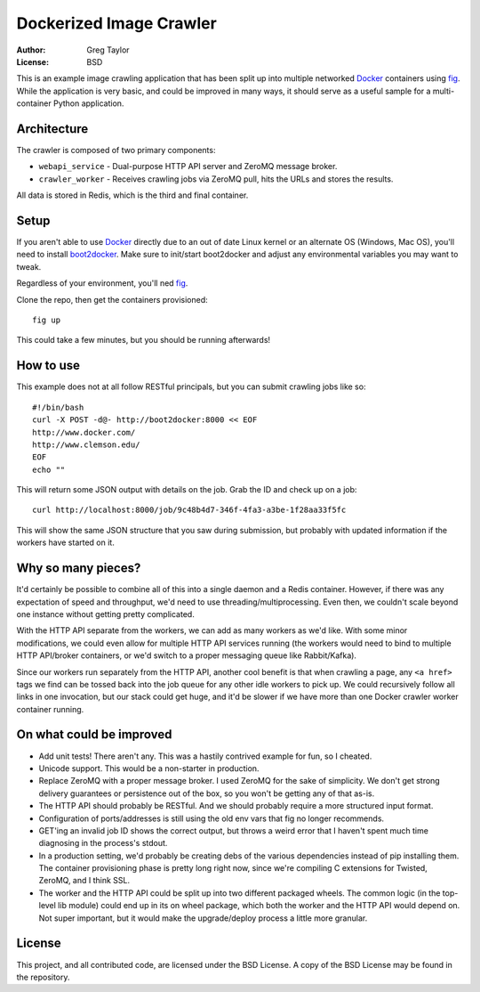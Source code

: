 Dockerized Image Crawler
========================

:Author: Greg Taylor
:License: BSD

This is an example image crawling application that has been split up into
multiple networked Docker_ containers using fig_. While the application
is very basic, and could be improved in many ways, it should serve as a
useful sample for a multi-container Python application.

Architecture
------------

The crawler is composed of two primary components:

* ``webapi_service`` - Dual-purpose HTTP API server and ZeroMQ message broker.

* ``crawler_worker`` - Receives crawling jobs via ZeroMQ pull, hits the URLs
  and stores the results.

All data is stored in Redis, which is the third and final container.

Setup
-----

If you aren't able to use Docker_ directly due to an out of date Linux kernel
or an alternate OS (Windows, Mac OS), you'll need to install
boot2docker_. Make sure to init/start boot2docker and adjust any environmental
variables you may want to tweak.

Regardless of your environment, you'll ned fig_.

Clone the repo, then get the containers provisioned::

    fig up

This could take a few minutes, but you should be running afterwards!

How to use
----------

This example does not at all follow RESTful principals, but you can submit
crawling jobs like so::

    #!/bin/bash
    curl -X POST -d@- http://boot2docker:8000 << EOF
    http://www.docker.com/
    http://www.clemson.edu/
    EOF
    echo ""

This will return some JSON output with details on the job. Grab the ID and
check up on a job::

    curl http://localhost:8000/job/9c48b4d7-346f-4fa3-a3be-1f28aa33f5fc

This will show the same JSON structure that you saw during submission, but
probably with updated information if the workers have started on it.

Why so many pieces?
-------------------

It'd certainly be possible to combine all of this into a single daemon and
a Redis container. However, if there was any expectation of speed and
throughput, we'd need to use threading/multiprocessing. Even then, we couldn't
scale beyond one instance without getting pretty complicated.

With the HTTP API separate from the workers, we can add as many workers as we'd
like. With some minor modifications, we could even allow for multiple HTTP API
services running (the workers would need to bind to multiple HTTP API/broker
containers, or we'd switch to a proper messaging queue like Rabbit/Kafka).

Since our workers run separately from the HTTP API, another cool benefit is
that when crawling a page, any ``<a href>`` tags we find can be tossed back
into the job queue for any other idle workers to pick up. We could recursively
follow all links in one invocation, but our stack could get huge, and it'd
be slower if we have more than one Docker crawler worker container running.

On what could be improved
-------------------------

* Add unit tests! There aren't any. This was a hastily contrived example for fun,
  so I cheated.
* Unicode support. This would be a non-starter in production.
* Replace ZeroMQ with a proper message broker. I used ZeroMQ for the sake
  of simplicity. We don't get strong delivery guarantees or persistence out
  of the box, so you won't be getting any of that as-is.
* The HTTP API should probably be RESTful. And we should probably require
  a more structured input format.
* Configuration of ports/addresses is still using the old env vars that
  fig no longer recommends.
* GET'ing an invalid job ID shows the correct output, but throws a weird
  error that I haven't spent much time diagnosing in the process's stdout.
* In a production setting, we'd probably be creating debs of the various
  dependencies instead of pip installing them. The container provisioning
  phase is pretty long right now, since we're compiling C extensions for
  Twisted, ZeroMQ, and I think SSL.
* The worker and the HTTP API could be split up into two different packaged
  wheels. The common logic (in the top-level lib module) could end up in its
  on wheel package, which both the worker and the HTTP API would depend on.
  Not super important, but it would make the upgrade/deploy process a
  little more granular.

License
-------

This project, and all contributed code, are licensed under the BSD License.
A copy of the BSD License may be found in the repository.

.. _Docker: https://www.docker.com/
.. _Fig: http://www.fig.sh/index.html
.. _boot2docker: http://boot2docker.io/
